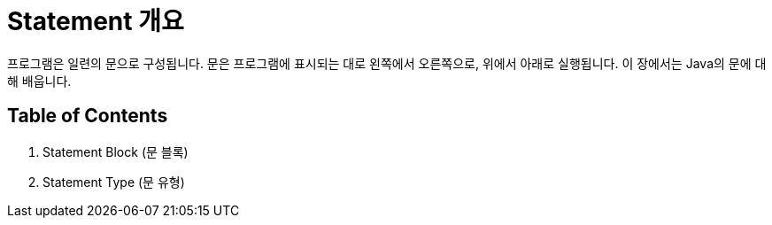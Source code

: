 = Statement 개요

프로그램은 일련의 문으로 구성됩니다. 문은 프로그램에 표시되는 대로 왼쪽에서 오른쪽으로, 위에서 아래로 실행됩니다. 이 장에서는 Java의 문에 대해 배웁니다.

== Table of Contents

1. Statement Block (문 블록)
2. Statement Type (문 유형)